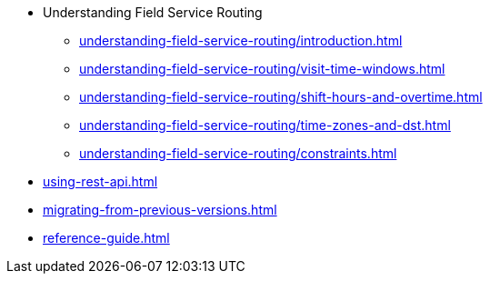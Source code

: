 

//* Get started
* Understanding Field Service Routing
** xref:understanding-field-service-routing/introduction.adoc[leveloffset=+1]
** xref:understanding-field-service-routing/visit-time-windows.adoc[leveloffset=+1]
** xref:understanding-field-service-routing/shift-hours-and-overtime.adoc[leveloffset=+1]
** xref:understanding-field-service-routing/time-zones-and-dst.adoc[leveloffset=+1]
** xref:understanding-field-service-routing/constraints.adoc[leveloffset=+1]

//* Day-to-day planning
//**  Recommend time window
//**  Re-planning during the day
* xref:using-rest-api.adoc[]

* xref:migrating-from-previous-versions.adoc[]
//(the tables describing the JSON format; to be replaced by Swagger UI)
* xref:reference-guide.adoc[]

